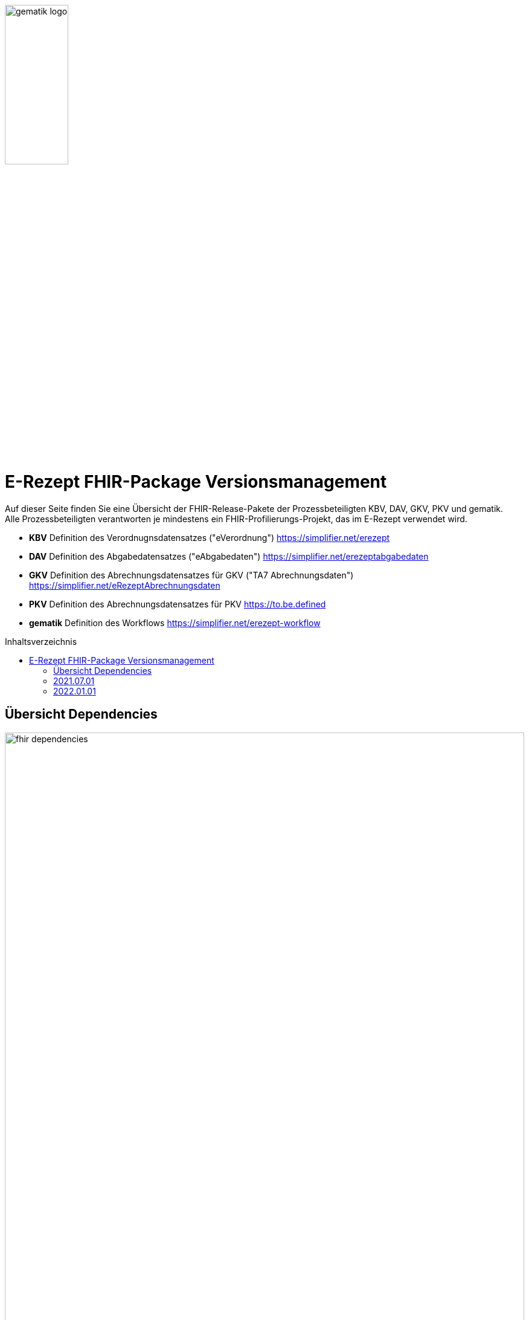 :imagesdir: ../images
:caution-caption: Achtung
:important-caption: Wichtig
:note-caption: Hinweis
:tip-caption: Tip
:warning-caption: Warnung
ifdef::env-github[]
:imagesdir: https://github.com/gematik/api-erp/raw/master/images
:tip-caption: :bulb:
:note-caption: :information_source:
:important-caption: :heavy_exclamation_mark:
:caution-caption: :fire:
:warning-caption: :warning:
endif::[]
:toc: macro
:toclevels: 3
:toc-title: Inhaltsverzeichnis
image:gematik_logo.jpg[width=35%]

= E-Rezept FHIR-Package Versionsmanagement 
Auf dieser Seite finden Sie eine Übersicht der FHIR-Release-Pakete der Prozessbeteiligten KBV, DAV, GKV, PKV und gematik. +
Alle Prozessbeteiligten verantworten je mindestens ein FHIR-Profilierungs-Projekt, das im E-Rezept verwendet wird.

* *KBV* Definition des Verordnugnsdatensatzes ("eVerordnung") https://simplifier.net/erezept
* *DAV* Definition des Abgabedatensatzes ("eAbgabedaten") https://simplifier.net/erezeptabgabedaten
* *GKV* Definition des Abrechnungsdatensatzes für GKV ("TA7 Abrechnungsdaten") https://simplifier.net/eRezeptAbrechnungsdaten
* *PKV* Definition des Abrechnungsdatensatzes für PKV https://to.be.defined
* *gematik* Definition des Workflows https://simplifier.net/erezept-workflow

toc::[]

== Übersicht Dependencies
image:fhir_dependencies.png[width=100%]

Weiter unten sind die Releases der Prozessbeteiligten aufgeführt, die gemeinsam gültig sind. Die folgende Tabelle liefert dabei die Anmerkungen zu Übergangszeiträumen und mit welchen Versions-Konstellationen zu rechnen ist.

IMPORTANT: Die Hinweise und konkreten Regelungen zu stichtagsbezogenen Versionsübergängen der gemeinsam gültigen FHIR-Profilversionen sind dabei noch nicht finalisiert.

Annahmen:

* Primärsysteme erhalten Update zw. 01.12. und 31.01.
* Fachdienst erhält Update am 15.12.
* AVS erhält Update zw. 01.12. und 31.01.
* maximale Gültigkeitsdauer E-Rezept (Einlösefrist): 3 Monate

[cols=""] 
|===
|Workflow-Schritt |was passiert |"wessen FHIR" |01.07.-01.12. (Status Quo) |01.12.-15.12. |15.12.-31.12. |01.01.-31.01. |01.02.-31.3.|01.04.-...

|$create |Fachdienst erzeugt Task |gematik |1.0.3-1 |1.0.3-1 | 1.0.3-1 |1.1.0 |1.1.0|1.1.0
|$activate | PVS stellt Bundle ein |KBV |1.0.1 |1.0.1 |1.0.1 (1.0.2 unzulässig) | 1.0.2 (1.0.1 bei noch nicht aktualisierten PVS) | 1.0.2 (1.0.1 unzulässig)|1.0.2
|$accept |AVS lädt E-Rezept herunter |gematik + KBV |1.0.3-1 + 1.0.1 |1.0.3-1 + 1.0.1 |1.0.3-1 + 1.0.1 |1.1.0 + [1.0.1 & 1.0.2 Rezept aus Vorjahr oder noch nicht aktualisiertes PVS] |1.1.0 + [1.0.2 bzw. 1.0.1 bei Rezept aus Vorjahr oder nicht aktualisiertem PVS]|1.1.0 + [1.0.2 bzw. 1.0.1 bei spät aktualisiertem PVS]
|$close |AVS erzeugt MedicationDispense |gematik (+KBV) |1.0.3-1 (+1.0.1) | 1.0.3-1 (+1.0.1) |1.0.3-1 (+1.0.1) |AVS_neu: 1.1.0 (+1.0.2 od. 1.0.1 bei alter Verord.) +
AVS_alt: 1.0.3-1 (+1.0.1 od. 1.0.2 bei neuer Verord.) | 1.1.0 (+1.0.2 od. 1.0.1 bei alter Verord.)|1.1.0 (+1.0.2 od. 1.0.1 bei alter Verord. bis max. 30.04.)
|$close |Fachdienst erzeugt Quittung |gematik |1.0.3-1 | 1.0.3-1 |1.0.3-1 |1.1.0 |1.1.0|1.1.0
|Abgabedokumentation | AVS erzeugt Abgabedaten |DAV |1.0.3 |1.0.3 | 1.0.3 |1.1.0 (1.0.3 bei noch nicht aktualisierten AVS) | 1.1.0|1.1.0
|Abrechnung |ARZ erzeugt Abrechnungsdaten +
(mit Verordnung, Quittung, Abgabedaten) | GKV-SV (+KBV, gematik, DAV) |1.0.6 (1.0.1, 1.0.3-1, 1.0.3) |1.0.6 (1.0.1, 1.0.3-1, 1.0.3) |1.0.6 (1.0.1, 1.0.3-1, 1.0.3) |1.0.6  (1.0.1, 1.0.3-1, 1.0.3) für Abrechnungsmonat Dezember |Abrechnungsmonat Januar: 1.1.0 (1.0.1/1.0.2, 1.1.0, 1.0.3/1.1.0) +
Februar: 1.1.0 (1.0.1/1.0.2, 1.1.0, 1.1.0) |Abrechnungsmonat März: 1.1.0 (1.0.1/1.0.2, 1.1.0, 1.1.0) +
April: 1.1.0 (1.0.1/1.0.2, 1.1.0, 1.1.0) +
Mai++: 1.1.0 (1.0.2, 1.1.0, 1.1.0)
|===

Im Folgenden sind die Releases der Prozessbeteiligten aufgeführt, die gemeinsam gültig sind.

== 2021.07.01
Das Release zur E-Rezept-Einführung am 01.07.2021 legt die initialen FHIR-Profile für GKV-Versicherte fest

[cols="h,a,40%,2*"] 
|===
|        |*Versionsnummer* |*Releasenotes* |*Datum gültig ab* |*Datum gültig bis*

|KBV     |*1.0.1* +
https://simplifier.net/packages/kbv.ita.erp/1.0.1 |* Integration der HL7-Basisprofile 0.9.13 Integration der KBV-Basisprofile 1.1.3 +
* Erweiterung des ValueSet KBV_VS_ERP_Accident_Type um den Wert Berufskrankheit +
* Anpassung der Extension KBV_EX_ERP_Accident +
* Anpassung des Profils KBV_PR_ERP_Prescription +
* Erweiterung der Constraints Anpassung des Profils KBV_PR_ERP_Bundle +
* Erweiterung der Constraints |01.07.2021 |31.12.2021
|gematik     |*1.0.3-1* +
https://simplifier.net/packages/de.gematik.erezept-workflow.r4/1.0.3-1 |* Fixed validation issue on Bundle.signature cardinality for pharmacy receipt. +
* Fixed typo on Namespace reference of prescriptionID in Task +
* Fixed JSON-Aarry in OperationDefiniton for $create-operation |01.07.2021 |31.12.2021
|DAV     |*1.0.3* +
https://simplifier.net/packages/de.abda.erezeptabgabedaten/1.0.3 |* Fix ISO-Code (Organization/address/country) +
* example Bundles +
* DAV-PR-ERP-DAVHerstellerSchluessel +
* DAV-PR-ERP-ZusatzdatenHerstellung +
* DAV-PR-ERP-Abgabeinformationen +
* DAV-PR-ERP-ZusatzdatenHerstellung (performer.function) +
* DAV-PR-ERP-Abrechnungszeilen +
* DAV-EX-ERP-Abrechnungszeilen +
* DAV-EX-ERP-KostenVersicherter +
* DAV-EX-ERP-Rezeptaenderung +
* DAV-EX-ERP-Zusatzattribute +
* DAV-EX-ERP-ZusatzdatenEinheit +
* DAV-EX-ERP-ZusatzdatenFaktorkennzeichen +
* DAV-EX-ERP-ZusatzdatenHerstellung +
* DAV-EX-ERP-ZusatzdatenPreiskennzeichen +
* DAV-PR-ERP-AbgabedatenBundle +
* DAV-PR-ERP-AbgabedatenComposition +
* DAV-PR-ERP-AbgabedatenMeta +
* DAV-PR-ERP-Abgabeinformationen +
* DAV-PR-ERP-Abrechnungszeilen +
* DAV-PR-ERP-Apotheke +
* DAV-PR-ERP-DAVHerstellerSchluessel +
* DAV-PR-ERP-ZusatzdatenEinheit +
* DAV-PR-ERP-ZusatzdatenHerstellung |01.07.2021 |31.12.2021
|GKV     |*1.0.5* +
https://simplifier.net/packages/de.gkvsv.erezeptabrechnungsdaten/1.0.4 |* Fehler in Constraint „lineItemImportPZN-1“ (GKVSV-PR-ERP-eAbrechnungsdaten) +
* Optimierungen der Constraints "lineItemImportPZN-1" und "lineItemImportPZN-2" (GKVSV-PR-ERP-eAbrechnungsdaten) +
* GKVSV-PR-ERP-eAbrechnungsdaten +
* GKVSV_PR_TA7_Rechnung +
* GKVSV_PR_TA7_Sammelrechnung_Bundle +
* GKVSV_PR_TA7_Sammelrechnung_Composition +
* GKVSV_PR_TA7_RezeptBundle +
* Anpassungen der Constraint source-Angaben (Angabe der Canonical des Profils): +
- GKVSV-PR-TA7-Sammelrechnung-Composition -> Constraint „AbsenderIK-length“ +
- GKVSV-PR-TA7-Sammelrechnung-Bundle -> Constraint „Dateiname-length“ +
- GKVSV-PR-TA7-Rechnung -> Constraint „Sammelrechnungsnummer-maxLength“ +
- GKVSV-PR-TA7-Rechnung -> Constraint „KostentraegerID-length“ +
- GKVSV-PR-ERP-eAbrechnungsdaten -> Constraint „lineItemImportPZN-1“ +
- GKVSV-PR-ERP-eAbrechnungsdaten -> Constraint „lineItemImportPZN-2“ +
- GKVSV-PR-ERP-eAbrechnungsdaten -> Constraint „Belegnummer-length“ +
- GKVSV-PR-ERP-eAbrechnungsdaten -> Constraint „ApothekeIK-length“ +
- GKVSV-PR-ERP-eAbrechnungsdaten -> Constraint „surchargeOrDeduction“ +
- GKVSV-EX-ERP-ZusatzdatenHerstellung -> Constraint „surchargeOrDeduction“ +
- GKVSV-EX-ERP-Import-PZN -> Constraint „zulaessigeZeichenPZN“ |01.07.2021 |31.12.2021
|PKV     |n/a |n/a |n/a |n/a
|===

== 2022.01.01
Das Release zum 01.01.2022 ermöglicht das E-Rezept für die neue Benutzergruppe der PKV-Versicherten, zudem wird das E-Rezept zur Pflicht für alle GKV-Versicherten. Weiterhin werden bisherige Unschärfen korrigiert und Kleinere Verbesserungen bzw. Fehlerbeseitigungen in den beteilgiten FHIR-Projekten umgesetzt.

[cols="h,a,30%,3*"] 
|===
|        |*Versionsnummer* |*Releasenotes* |*Datum Veröffentlichung* |*Datum gültig ab* |*Datum gültig bis*

|KBV     |*1.0.2* +
https://simplifier.net/packages/kbv.ita.erp/1.0.2 |Aktualisierung des Profils KBV_PR_ERP_Prescription: +
* Optimierung von drei Contraints +
* Streichung des nicht genutzten Elements dispenseRequest.validityPeriod +
* Korrektur einer Referenzierung im Element insurance +
Aktualisierung der Profile KBV_PR_ERP_Medication_PZN /KBV_PR_ERP_Medication_Compounding / KBV_PR_ERP_Medication_FreeText / KBV_PR_ERP_Medication_Ingredient: +
* Sicherstellung der korrekten Validierung der Extension https://fhir.kbv.de/StructureDefinition/KBV_EX_ERP_Medication_Vaccine durch unterschiedliche Validatoren durch Klarstellung der Kardinalitäten |13.09.2021 |01.01.2022 |-
|gematik     |*1.1.1* +
https://simplifier.net/packages/de.gematik.erezept-workflow.r4/1.1.1 |New Feature "PKV" +
* Added profile definitions ChargeItem, Consent +
* ChargeItem includes new extension "markingFlag" +
* Added examples for ChargeItem and Consent +
* Added new workFlowTypes "200" and "209" in CodeSystem and ValueSet "flowType" +
* Added indirect Dependency to DAV-Abgabedaten-Project http://fhir.abda.de/eRezeptAbgabedaten/StructureDefinition/DAV-PKV-PR-ERP-AbgabedatenBundle for PKV-Versicherte to be used in ChargeItem +

Minor Changes +
* ErxReceipt with modified cardinality as it will have additional <entry> Binary für ePrescription-Hash (severside generated) +
* Removed unnesecary and unused workFlowTypes in CodeSystem and ValueSet "flowType" +
* modified samples (less handcrafted, connectathon outcome used) +
* removed dependency to KBV Medication-Profiles in MedicationDispense.Medication (switch to base Medication-Resource) +

New Release "1.1.1" for fxing Bugs in previous version 1.1.0 +
* fixed problem with xml-notation in JSon-Files, when downloading snapshot-package +
* removed external extension "KBVEXERPDosageFlag.xml" +
* ChargeItem_example: fixed wrong canonical of "Abgabedatensatz" in ChargeItem.supportingInformation.type +
* Added more information in Description for MedicationDispense.Medication (added names of KBV-Medication profiles) |04.11.2021 |01.01.2022 |-
|DAV     |*1.1.0* +
https://simplifier.net/packages/de.abda.erezeptabgabedaten/1.1.0 |* BaseDefinition de.abda.eRezeptAbgabeBasis (dependencies) +

* DAV-EX-ERP-Zusatzattribute (**structural change**) +
  * Add Zusatzattribut Zuzahlungsstatus (Änderung des Zuzahlungsstatus nach Ausstellung des E-Rezepts) +
  * Add CodeSystem (DAV-CS-ERP-ZusatzattributSchluesselZuzahlungsstatus) +
  * Add ValueSet (DAV-VS-ERP-ZusatzattributSchluesselZuzahlungsstatus) +

* DAV-PR-ERP-Abgabeinformationen (**structural change**) +
 * Fix Canonical-URL http://fhir.abda.de/eRezeptAbgabadaten/StructureDefinition/DAV-PR-ERP-Abgabeinformationen -> http://fhir.abda.de/eRezeptAbgabedaten/StructureDefinition/DAV-PR-ERP-Abgabeinformationen +

* Profile-Optimierungen (contraints) +
Näheres siehe Package-Release-Notes auf Simplifier +

* Profile-Optimierungen (cardinality) +
 * näheres siehe package Release notes auf simplifier |Plan 01.10.2021 |01.01.2022 |-
|GKV     |*1.1.0* +
https://simplifier.net/packages/de.gkvsv.erezeptabrechnungsdaten/1.1.0 |Aktualisierung des Profils GKVSV_PR_TA7_RezeptBundle +
* Die Quittung Gem_erxReceipt wird jetzt analog zu KBV_PR_ERP_Bundel und DAV_PR_ERP_AbgabedatenBundle als Binary eingebunden (**structural change**) +

Constraint zur Überprüfung der Angabe der Signatur in der Quittung entfernt. |Plan 01.10.2021 |01.01.2022 |-
|PKV     |https://simplifier.net/packages/de.abda.erezeptabgabedatenpkv/1.1.0-rc6 |initial Version (Release Candidate) |Plan 01.10.2021 |01.01.2022 | -
